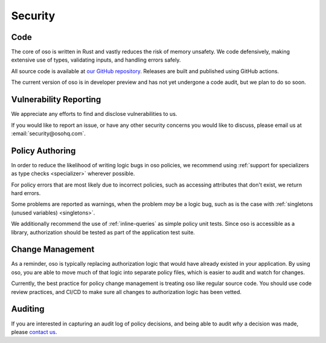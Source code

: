 ========
Security
========


Code
----

The core of oso is written in Rust and vastly reduces the risk of memory
unsafety. We code defensively, making extensive use of types, validating inputs,
and handling errors safely.

All source code is available at `our GitHub repository <https://github.com/osohq/oso>`_.
Releases are built and published using GitHub actions.

The current version of oso is in developer preview and has not yet undergone a
code audit, but we plan to do so soon.


Vulnerability Reporting
-----------------------

We appreciate any efforts to find and disclose vulnerabilities to us.

If you would like to report an issue, or have any other security concerns
you would like to discuss, please email us at :email:`security@osohq.com`.


Policy Authoring
----------------

In order to reduce the likelihood of writing logic bugs in oso policies, we
recommend using :ref:`support for specializers as type checks <specializer>`
wherever possible.

For policy errors that are most likely due to incorrect policies, such as
accessing attributes that don't exist, we return hard errors.

Some problems are reported as warnings, when the problem *may* be a logic
bug, such as is the case with :ref:`singletons (unused variables) <singletons>`.

We additionally recommend the use of :ref:`inline-queries` as simple policy unit
tests. Since oso is accessible as a library, authorization should be tested as
part of the application test suite.

Change Management
-----------------

As a reminder, oso is typically replacing authorization logic that would
have already existed in your application. By using oso, you are able to
move much of that logic into separate policy files, which is easier to
audit and watch for changes.

Currently, the best practice for policy change management is treating oso
like regular source code. You should use code review practices, and CI/CD
to make sure all changes to authorization logic has been vetted.

Auditing
--------

If you are interested in capturing an audit log of policy decisions,
and being able to audit *why* a decision was made, please
`contact us <https://osohq.com/company/contact-us>`_.
